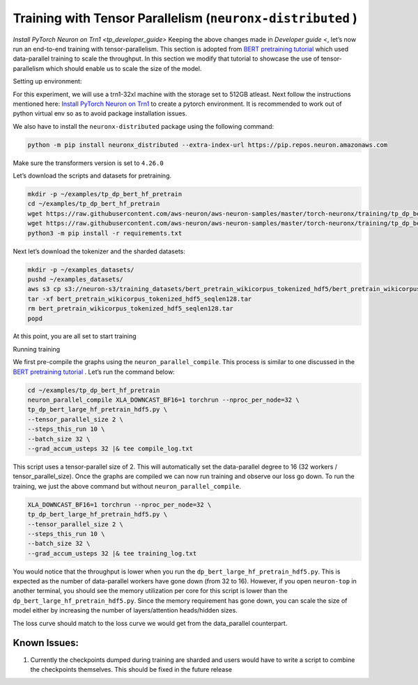 .. _tp_training_tutorial:

Training with Tensor Parallelism (``neuronx-distributed`` )
===========================================================

`Install PyTorch Neuron on Trn1 <tp_developer_guide>`
Keeping the above changes made in `Developer guide <`, let’s now run an end-to-end training
with tensor-parallelism. This section is adopted from `BERT pretraining
tutorial <https://awsdocs-neuron.readthedocs-hosted.com/en/latest/frameworks/torch/torch-neuronx/tutorials/training/bert.html#hf-bert-pretraining-tutorial>`__
which used data-parallel training to scale the throughput. In this
section we modify that tutorial to showcase the use of
tensor-parallelism which should enable us to scale the size of the
model.

Setting up environment:
                       

For this experiment, we will use a trn1-32xl machine with the storage
set to 512GB atleast. Next follow the instructions mentioned here:
`Install PyTorch Neuron on
Trn1 <https://awsdocs-neuron.readthedocs-hosted.com/en/latest/frameworks/torch/torch-neuronx/setup/pytorch-install.html#pytorch-neuronx-install>`__
to create a pytorch environment. It is recommended to work out of python
virtual env so as to avoid package installation issues.

We also have to install the ``neuronx-distributed`` package using the
following command:

.. code:: ipython3

   python -m pip install neuronx_distributed --extra-index-url https://pip.repos.neuron.amazonaws.com

Make sure the transformers version is set to ``4.26.0``

Let’s download the scripts and datasets for pretraining.

.. code:: ipython3

   mkdir -p ~/examples/tp_dp_bert_hf_pretrain
   cd ~/examples/tp_dp_bert_hf_pretrain
   wget https://raw.githubusercontent.com/aws-neuron/aws-neuron-samples/master/torch-neuronx/training/tp_dp_bert_hf_pretrain/tp_dp_bert_large_hf_pretrain_hdf5.py
   wget https://raw.githubusercontent.com/aws-neuron/aws-neuron-samples/master/torch-neuronx/training/tp_dp_bert_hf_pretrain/requirements.txt
   python3 -m pip install -r requirements.txt

Next let’s download the tokenizer and the sharded datasets:

.. code:: ipython3

   mkdir -p ~/examples_datasets/
   pushd ~/examples_datasets/
   aws s3 cp s3://neuron-s3/training_datasets/bert_pretrain_wikicorpus_tokenized_hdf5/bert_pretrain_wikicorpus_tokenized_hdf5_seqlen128.tar .  --no-sign-request
   tar -xf bert_pretrain_wikicorpus_tokenized_hdf5_seqlen128.tar
   rm bert_pretrain_wikicorpus_tokenized_hdf5_seqlen128.tar
   popd

At this point, you are all set to start training

Running training
                

We first pre-compile the graphs using the ``neuron_parallel_compile``.
This process is similar to one discussed in the `BERT pretraining
tutorial <https://awsdocs-neuron.readthedocs-hosted.com/en/latest/frameworks/torch/torch-neuronx/tutorials/training/bert.html#hf-bert-pretraining-tutorial>`__
. Let’s run the command below:

.. code:: ipython3

   cd ~/examples/tp_dp_bert_hf_pretrain
   neuron_parallel_compile XLA_DOWNCAST_BF16=1 torchrun --nproc_per_node=32 \
   tp_dp_bert_large_hf_pretrain_hdf5.py \
   --tensor_parallel_size 2 \
   --steps_this_run 10 \
   --batch_size 32 \
   --grad_accum_usteps 32 |& tee compile_log.txt

This script uses a tensor-parallel size of 2. This will automatically
set the data-parallel degree to 16 (32 workers / tensor_parallel_size).
Once the graphs are compiled we can now run training and observe our
loss go down. To run the training, we just the above command but without
``neuron_parallel_compile``.

.. code:: ipython3

   XLA_DOWNCAST_BF16=1 torchrun --nproc_per_node=32 \
   tp_dp_bert_large_hf_pretrain_hdf5.py \
   --tensor_parallel_size 2 \
   --steps_this_run 10 \
   --batch_size 32 \
   --grad_accum_usteps 32 |& tee training_log.txt

You would notice that the throughput is lower when you run the
``dp_bert_large_hf_pretrain_hdf5.py``. This is expected as the number of
data-parallel workers have gone down (from 32 to 16). However, if you
open ``neuron-top`` in another terminal, you should see the memory
utilization per core for this script is lower than the
``dp_bert_large_hf_pretrain_hdf5.py``. Since the memory requirement has
gone down, you can scale the size of model either by increasing the
number of layers/attention heads/hidden sizes.

The loss curve should match to the loss curve we would get from the
data_parallel counterpart.

Known Issues:
~~~~~~~~~~~~~

1. Currently the checkpoints dumped during training are sharded and
   users would have to write a script to combine the checkpoints
   themselves. This should be fixed in the future release